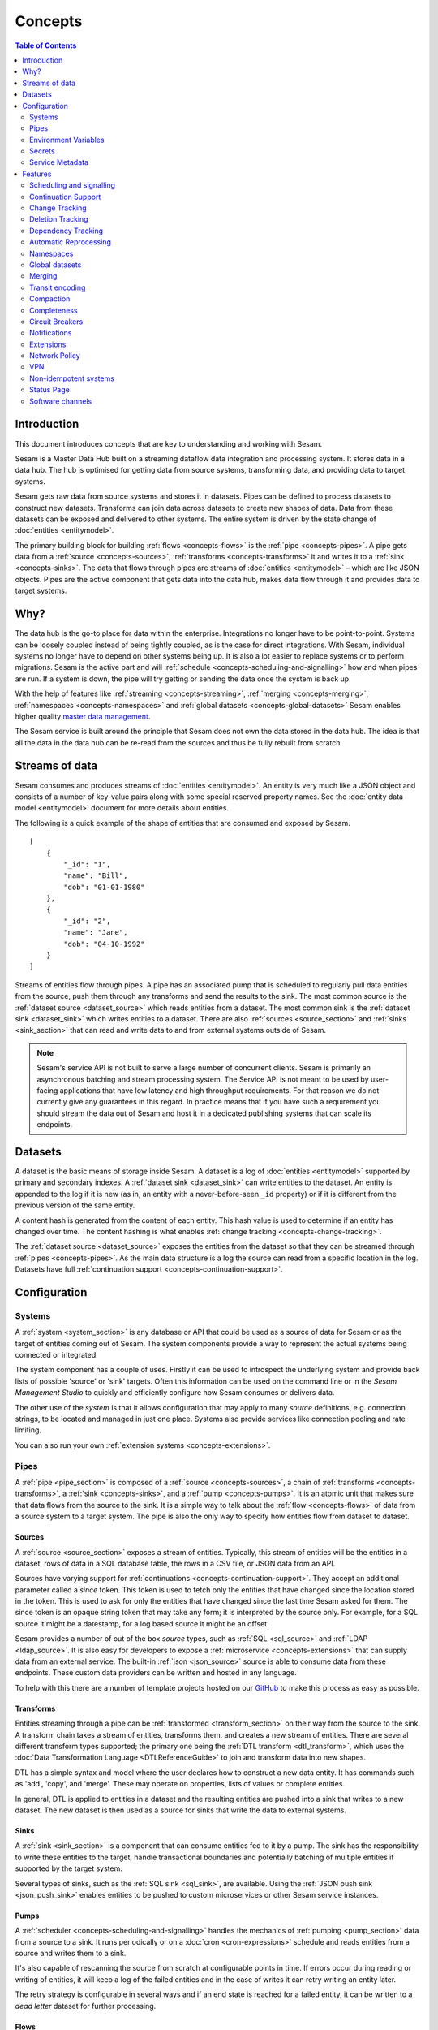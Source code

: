 ========
Concepts
========

.. contents:: Table of Contents
   :depth: 2
   :local:

Introduction
------------

.. image:: images/datahub.jpg
    :width: 800px
    :align: center
    :alt: Sesam

This document introduces concepts that are key to understanding and working with Sesam.

Sesam is a Master Data Hub built on a streaming dataflow data integration and processing system. It stores data in a data hub. The hub is optimised for getting data from source systems, transforming data, and providing data to target systems.

Sesam gets raw data from source systems and stores it in datasets. Pipes can be defined to process datasets to construct new datasets. Transforms can join data across datasets to create new shapes of data. Data from these datasets can be exposed and delivered to other systems. The entire system is driven by the state change of :doc:`entities <entitymodel>`.

The primary building block for building :ref:`flows <concepts-flows>` is the :ref:`pipe <concepts-pipes>`. A pipe gets data from a :ref:`source <concepts-sources>`, :ref:`transforms <concepts-transforms>` it and writes it to a :ref:`sink <concepts-sinks>`. The data that flows through pipes are streams of :doc:`entities <entitymodel>` – which are like JSON objects. Pipes are the active component that gets data into the data hub, makes data flow through it and provides data to target systems.

Why?
----

The data hub is the go-to place for data within the enterprise. Integrations no longer have to be point-to-point. Systems can be loosely coupled instead of being tightly coupled, as is the case for direct integrations. With Sesam, individual systems no longer have to depend on other systems being up. It is also a lot easier to replace systems or to perform migrations. Sesam is the active part and will :ref:`schedule <concepts-scheduling-and-signalling>` how and when pipes are run. If a system is down, the pipe will try getting or sending the data once the system is back up.

With the help of features like :ref:`streaming <concepts-streaming>`, :ref:`merging <concepts-merging>`, :ref:`namespaces <concepts-namespaces>` and :ref:`global datasets <concepts-global-datasets>` Sesam enables higher quality `master data management <https://en.wikipedia.org/wiki/Master_data_management>`_.

The Sesam service is built around the principle that Sesam does not own the data stored in the data hub. The idea is that all the data in the data hub can be re-read from the sources and thus be fully rebuilt from scratch.

.. _concepts-streaming:

Streams of data
---------------

Sesam consumes and produces streams of :doc:`entities <entitymodel>`. An entity is very much like a JSON object and consists of a number of key-value pairs along with some special reserved property names. See the :doc:`entity data model <entitymodel>` document for more details about entities.

The following is a quick example of the shape of entities that are consumed and exposed by Sesam.

::

    [
        {
            "_id": "1",
            "name": "Bill",
            "dob": "01-01-1980"
        },
        {
            "_id": "2",
            "name": "Jane",
            "dob": "04-10-1992"
        }
    ]

Streams of entities flow through pipes. A pipe has an associated pump that is scheduled to regularly pull data entities from the source, push them through any transforms and send the results to the sink. The most common source is the :ref:`dataset source <dataset_source>` which reads entities from a dataset. The most common sink is the :ref:`dataset sink <dataset_sink>` which writes entities to a dataset. There are also :ref:`sources <source_section>` and :ref:`sinks <sink_section>` that can read and write data to and from external systems outside of Sesam.

.. NOTE::

   Sesam's service API is not built to serve a large number of concurrent clients. Sesam is primarily an asynchronous batching and stream processing system. The Service API is not meant to be used by user-facing applications that have low latency and high throughput requirements. For that reason we do not currently give any guarantees in this regard. In practice means that if you have such a requirement you should stream the data out of Sesam and host it in a dedicated publishing systems that can scale its endpoints.

.. _concepts-datasets:

Datasets
--------

A dataset is the basic means of storage inside Sesam. A dataset is a log of :doc:`entities <entitymodel>` supported by primary and secondary indexes. A :ref:`dataset sink <dataset_sink>` can write entities to the dataset. An entity is appended to the log if it is new (as in, an entity with a never-before-seen ``_id`` property) or if it is different from the previous version of the same entity.

A content hash is generated from the content of each entity. This hash value is used to determine if an entity has changed over time. The content hashing is what enables :ref:`change tracking <concepts-change-tracking>`.

The :ref:`dataset source <dataset_source>` exposes the entities from the dataset so that they can be streamed through :ref:`pipes <concepts-pipes>`. As the main data structure is a log the source can read from a specific location in the log. Datasets have full :ref:`continuation support <concepts-continuation-support>`.

.. image:: images/dataset-structure.png
    :width: 800px
    :align: center
    :alt: Dataset structure

.. _concepts-config:

Configuration
-------------

.. _concepts-systems:

Systems
=======

A :ref:`system <system_section>` is any database or API that could be used as a source of data for Sesam or as the target of entities coming out of Sesam. The system components provide a way to represent the actual systems being connected or integrated.

The system component has a couple of uses. Firstly it can be used to introspect the underlying system and provide back lists of possible 'source' or 'sink' targets. Often this information can be used on the command line or in the *Sesam Management Studio* to quickly and efficiently configure how Sesam consumes or delivers data.

The other use of the *system* is that it allows configuration that may apply to many *source* definitions, e.g. connection strings, to be located and managed in just one place. Systems also provide services like connection pooling and rate limiting.

You can also run your own :ref:`extension systems <concepts-extensions>`.

.. _concepts-pipes:

Pipes
=====

A :ref:`pipe <pipe_section>` is composed of a :ref:`source <concepts-sources>`, a chain of :ref:`transforms <concepts-transforms>`, a :ref:`sink <concepts-sinks>`, and a :ref:`pump <concepts-pumps>`. It is an atomic unit that makes sure that data flows from the source to the sink. It is a simple way to talk about the :ref:`flow <concepts-flows>` of data from a source system to a target system. The pipe is also the only way to specify how entities flow from dataset to dataset.

.. image:: images/pipes-structure.png
    :width: 600px
    :align: center
    :alt: Pipe structure

.. _concepts-sources:

Sources
#######

A :ref:`source <source_section>` exposes a stream of entities. Typically, this stream of entities will be the entities in a dataset, rows of data in a SQL database table, the rows in a CSV file, or JSON data from an API.

.. image:: images/pipes-source.png
    :width: 800px
    :align: center
    :alt: Source

Sources have varying support for :ref:`continuations <concepts-continuation-support>`. They accept an additional parameter called a *since* token. This token is used to fetch only the entities that have changed since the location stored in the token. This is used to ask for only the entities that have changed since the last time Sesam asked for them. The since token is an opaque string token that may take any form; it is interpreted by the source only. For example, for a SQL source it might be a datestamp, for a log based source it might be an offset.

Sesam provides a number of out of the box *source* types, such as :ref:`SQL <sql_source>` and :ref:`LDAP <ldap_source>`. It is also easy for developers to expose a :ref:`microservice <concepts-extensions>` that can supply data from an external service. The built-in :ref:`json <json_source>` source is able to consume data from these endpoints. These custom data providers can be written and hosted in any language.

To help with this there are a number of template projects hosted on our `GitHub <https://github.com/sesam-community>`_ to make this process as easy as possible.

.. _concepts-transforms:

Transforms
##########

Entities streaming through a pipe can be :ref:`transformed <transform_section>` on their way from the source to the sink. A transform chain takes a stream of entities, transforms them, and creates a new stream of entities. There are several different transform types supported; the primary one being the :ref:`DTL transform <dtl_transform>`, which uses the :doc:`Data Transformation Language <DTLReferenceGuide>` to join and transform data into new shapes.

.. _concepts-dtl:

DTL has a simple syntax and model where the user declares how to construct a new data entity. It has commands such as 'add', 'copy', and 'merge'. These may operate on properties, lists of values or complete entities.

.. image:: images/pipes-transform.png
    :width: 800px
    :align: center
    :alt: Transform

In general, DTL is applied to entities in a dataset and the resulting entities are pushed into a sink that writes to a new dataset. The new dataset is then used as a source for sinks that write the data to external systems.

.. _concepts-sinks:

Sinks
#####

A :ref:`sink <sink_section>` is a component that can consume entities fed to it by a pump. The sink has the responsibility to write these entities to the target, handle transactional boundaries and potentially batching of multiple entities if supported by the target system.

Several types of sinks, such as the :ref:`SQL sink <sql_sink>`, are available. Using the :ref:`JSON push sink <json_push_sink>` enables entities to be pushed to custom microservices or other Sesam service instances.

.. image:: images/pipes-sink.png
    :width: 800px
    :align: center
    :alt: Sink

.. _concepts-pumps:

Pumps
#####

A :ref:`scheduler <concepts-scheduling-and-signalling>` handles the mechanics of :ref:`pumping <pump_section>` data from a source to a sink. It runs periodically or on a :doc:`cron <cron-expressions>` schedule and reads entities from a source and writes them to a sink.

It's also capable of rescanning the source from scratch at configurable points in time. If errors occur during reading or writing of entities, it will keep a log of the failed entities and in the case of writes it can retry writing an entity later.

The retry strategy is configurable in several ways and if an end state is reached for a failed entity, it can be written to a *dead letter* dataset for further processing.

.. _concepts-flows:

Flows
#####

:ref:`Pipes <concepts-pipes>` read from sources and writes to sinks. The output of one pipe can be read by many downstream pipes. In this way pipes can be chained together into a directed graph – also called a flow. In some special situations you may also have cycles in this graph. The Sesam Management Studio has features for :ref:`visualising and inspecting flows <management-studio-flows>`.

.. _concepts-environment-variables:

Environment Variables
=====================

An :ref:`environment variable <environment_variables>` is a named value that you can reference in your configuration. Environment variables are used to parameterize your configuration so that you can easily enable/disable or change certain aspects of your configuration. If you have an environment variable called ``myvariable`` then you can reference it in configuration like this: ``"$ENV(myvariable)"``. Do not use environment variables for sensitive values; use :ref:`secrets <concepts-secrets>` instead. Environment variables are global only.

.. _concepts-secrets:

Secrets
=======

:ref:`Secrets <secrets_manager>` are like environment variables except that they are write-only. Once written to the API you cannot read them back out, but you can reference them in your configuration. They should be used for sensitive values like passwords and other credentials. A secret can only be used in certain locations of the configuration. If you have a secret called ``mysecret`` then you can reference it in configuration like this: ``"$SECRET(mysecret)"``. Secrets can either be global or be local to a system (recommended).


.. _concepts-service-metadata:

Service Metadata
================

The :ref:`service metadata <service_metadata_section>` is a singleton configuration entity that is used for service-wide settings.

Features
--------

.. _concepts-scheduling-and-signalling:

Scheduling and signalling
=========================

The active part of a pipe is called a :ref:`pump <pump_section>`. A pump makes entities flow through the pipe. It can be scheduled to run at regular intervals. These intervals can be specified in seconds or using a :doc:`cron expression <cron-expressions>`. One can also optionally schedule the pipe to do full rescans.

Signalling is an optional feature that automatically signals downstream pipes when data changes upstream. The signal then schedules the pump for immediate execution. This feature allows for new data to flow downstream at a much faster pace than if the pumps just ran at scheduled intervals.

.. _concepts-continuation-support:

Continuation Support
====================

:ref:`Sources <concepts-sources>` can optionally support a since marker which lets them pick up where the previous stream of entities left off - like a "bookmark" in the entity stream. This :ref:`continuation support <continuation_support>` allows a pipe to process changes incrementally. The next time the pipe runs it will continue where the previous run finished. Combined with change tracking this reduces the amount of work that needs to be done.

.. _concepts-change-tracking:

Change Tracking
===============

Sesam is special in that it really cares when data has changed. The typical pattern is to read data from a source and push it to a sink that is writing into a dataset. The dataset is essentially a log of the entities it receives. However if a new log entry was added every time the source was checked then log would grow very fast and be of little use. There are mechanisms at both ends to prevent this. When reading data from a source, it may be possible to just ask for the entities that have changed since the last time, if the source supports it. This uses the knowledge of the source, such as a last updated time stamp, to ensure that only entities that have been created, deleted or modified are exposed. On the side of the dataset, regardless of where the data comes from, an incoming entity is compared with the existing version of that entity and only updated if they are different. The comparison is done by comparing the hashes of the old and new entity.

.. _concepts-deletion-tracking:

Deletion Tracking
=================

The :ref:`dataset sink <dataset_sink>` is capable of detecting that entities have disappeared from the source. It can do this when the pipe does a full rescan. At the end of a pipe run the sink will write a deleted version of those entities (where the ``"_deleted"`` property is set to ``true``). This is a useful feature particularly when the source itself is not able to emit deletes. It is also useful in the cases where filters or other configuration changes causes previously emitted entities to no longer be produced by the pipe.

.. _concepts-dependency_tracking:

Dependency Tracking
===================

One of the really smart things that Sesam can do is to understand complex dependencies in DTL. This is best described with an example. Imagine a dataset of customers and a dataset of addresses. Each address has a property ``customer_id`` that is the primary key of the customer entity to which it belongs. A user creates a DTL transform that processes all customers and creates a new ``customer-with-address`` structure that includes the address as a property. To do this they can use the :ref:`hops <hops_function>` function to connect the customer and address. This DTL transform forms part of a pipe and as such when a customer entity is updated, added or deleted it will be at the head of the dataset log and get processed the next time the pump runs. But what if the address changes? As far as the expected output the customer itself has also changed.

This is in essence a problem of cache invalidation of complex queries. With Sesam, we have solved the problem. We are empowered to solve the problem thanks to our dedicated transform language. This allows us to introspect the transform to see where the dependencies are. Once we understand the dependencies we can create data structures and events that are able to understand that a change to an address should put a corresponding customer entity at the front of the dataset log again. Once it is there it will be pulled the next time the pump is run and a new customer entity containing the updated address is exposed.

.. NOTE::

   Only pipes that use the :ref:`dataset source <dataset_source>` supports dependency tracking. The primary reason for that is a technical one; the tracked entities need to be looked up by id before a specific point in time and fed through the pipe. This is currently only implemented for the ``dataset`` source type. It is unlikely that it can be implemented for other source types as those have latency and ambiguity issues.

.. _concepts-automatic-reprocessing:

Automatic Reprocessing
======================

There are many possible reasons why a pipe may fall out of sync. Configuration may change, datasets may be deleted and then recreated, sources may be truncated, data may be restored from backup, joins to new datasets can be introduced and so on. In these cases the pipe should be reset and it should perform a full rescan to get a new view of the world. Sesam has a feature called :ref:`automatic reprocessing <automatic_reprocessing>` that will detect that the pipe has fallen out of sync and needs to be reset. This is currently an opt-in feature, but if you enable it in on the pipe or in :ref:`service metadata <concepts-service-metadata>` the pipe will automatically reset itself and perform a full rescan – making sure that it is no longer out of sync. In some situations it may need to rewind just a little, instead of doing a full rescan - in any case you can then be sure that it is no longer out of sync.

.. _concepts-namespaces:

Namespaces
==========

:ref:`Namespaces <best-practice-namespace>` are inspired by `RDF <https://www.w3.org/RDF/>`_ (The Resource Description Framework). You'll see them in terms of namespaced identifiers - also called NIs. A NI is a special datatype defined in the :doc:`entity data model <entitymodel>`. In essence they are a string consisting of two parts, the namespace and the identifier. ``"~:foo:bar"`` is an example. The ``~:`` is the type part that tells you that it is a namespace identifier. ``foo`` in this case is the namespace and ``bar`` is the identifier.

Properties can also have namespaces, but here the ``~:`` part is not used. ``global-person:fullname`` is an example of such a namespace property. Namespace properties are essential when :ref:`merging <concepts-merging>` to avoid naming collisions and to maintain provenance of the properties.

A namespace identifier is a unique reference to an abstract thing. It is an identifer. In Sesam it is not a globally unique identifier, but it is a unique identifier inside one Sesam datahub - within on node only. 

Namespaces and NIs defined within in Sesam is for internal use only and will not be understandable outside of one single Sesam Datahub.

There are mechanisms in place for collapsing and expanding namespaced identifiers to globally unique identifiers on import and export.

Sesam can utilize RDF for input, transformation or producing data for external consumption `Use of RDF <https://docs.sesam.io/rdf-support.html?highlight=rdf#>`

.. _concepts-global-datasets:

Global datasets
===============

The use of global datasets is described in depth in the :ref:`Best Practice <best-practice-global>` document. The principle is to have one go-to dataset to find data about a specific type of data. A global dataset typically co-locates and :ref:`merges <concepts-merging>` data from many different sources.

.. _concepts-merging:

Merging
=======

An essential feature that enables :ref:`global datasets <concepts-global-datasets>` is the ability to :ref:`merge <getting-started-merging-sources>` different entities into one entity representing the same thing. Organizations often have multiple systems that share overlapping information about employees, customers, products etc. The :ref:`merge source <merge_source>` lets you define equivalence rules that enables you to merge entities. The merge source is able to merging incrementally producing a stream of entities that have been merged – or unmerged (when an equivalence rule no longer applies).

.. _concepts-transit-encoding:

Transit encoding
================

Sesam's entity data model is a `JSON <https://www.json.org/json-en.html>`_ compatible data model. JSON itself supports a limited number of data types, so in order to make the model richer the entity data model supports a subset of the `Transit <https://github.com/cognitect/transit-format>`_ data types. Transit encoding is a technique for encoding a larger set of data types in JSON. See the :doc:`entity data model <entitymodel>` for more information about this encoding.

.. _concepts-compaction:

Compaction
==========

A dataset is an append-only immutable log of data that would, left unchecked, grow forever. This problem is partly mitigated as entities are only written to the log if they are new or different (based on a content hash comparison) from the most recent version of that entity. To supplement this and ensure that a dataset does not consume all available disk space a retention policy can be defined. A retention policy describes the general way in which the log should be compacted. The default policy is to keep two versions of every entity. This is the minimal number of versions to keep in order to make dependency tracking work. A time-based policy is also available allowing you to say how old and entity can be before it becomes a candidate for :ref:`compaction <pipe_compaction>`.

.. _concepts-completeness:

Completeness
============

:ref:`Completeness <completeness>` is a feature that you typically enable on outgoing pipes. It makes sure that all pipes that this pipe is dependent on have run before it processes the source entities of this pipe. The timestamp of the source entity is compared with the completeness timestamp that was inherited from its upstream and dependent pipes. This feature effectively holds back the processing of source entities until it can be sure that dependent pipes have completed. This is useful when you want to have a final entity version before you send it to the target system. It also reduces the number of times you have to send the entity to the target system as there might be several state transitions until the entity can be considered complete.

.. _concepts-circuit-breakers:

Circuit Breakers
================

A :ref:`circuit breaker <circuit_breakers_section>` is a safety mechanism that one can enable on the :ref:`dataset sink <dataset_sink>`. The circuit breaker will trip if a larger than expected number of entities written to a dataset in a pipe run. When tripped, the pipe will refuse to run and it has to be untripped manually. This safety mechanism is there to prevent unforeseen tsunamis of changes and to prevent them from propagating downstream.

.. _concepts-notifications:

Notifications
=============

Monitoring of pipes can be enabled. Once a pipe is being monitored, you can add :doc:`notification rules <notifications>` to pipes and be alerted when those rules are triggered. You can get notification alerts in the user-interface or by email.

.. _concepts-extensions:

Extensions
==========

Sesam provides a finite number of :ref:`systems <concepts-systems>`, but you can build and run your own microservice extension systems. The :ref:`microservice system <microservice_system>` allows you to use custom Docker images to host them inside the Sesam service.

Network Policy
==============

One has the option of blocking all public access through it or denying all except for a whitelist of ip addresses and ranges. In the new architecture it is possible to push the IP white listing down to the reverse proxy and also allow public access and restricted access to pipes through custom rules on the pipes. There are no restrictions on outgoing traffic currently.

VPN
===

You can extend Sesam into your own network using a IPSec-based Virtual Private Network. The :doc:`Sesam Management Studio <management-studio>` interface does not currently let you configure this. Please contact sales@sesam.io to configure your VPN.

Non-idempotent systems
======================
The problem with non-idempotent systems you will get different results every time you apply an operation towards them. 
For instance, if one expected to update an entity/record in a system via REST using the POST method this will be an unsuccessful update, since the POST method will add new record. And the record one wanted to update is still active alongside the new record. Same will happen every time a POST is used. 
The POST method is a non-idempotent. Using the counter-part method PUT will ensure that the record you wanted to update is overwritten by the data provide in the PUT. Every time PUT is used this will happen. PUT is an idempotent method. So, the best way is to use PUT, but in many cases, this is not possible and only POST is available. And one must handle this by checking if the data already exists or not by using GET method. If data doesn´t exist a POST can be utilized without further operations. If data do exist and we want to update the data, one must use the DELETE method before doing a POST. That said, we delete data before we repost updated data records. This is one method of coping with the non-idempotent nature of POST method. 

Working with relational databases, it is also a good idea to check if a record is present or not. In some systems records can be active within a timeframe. And due to business rules within an application it is not straightforward to either use UPDATE or INSERT. Using UPDATE on existing data might in some cases be judicially illegal due to requirements of audit trail or validity of features of a product. E.g., interest rates. You cannot change interest rates to a mortgage immediately (especially when they are increased) – you must insert a new record for the new interest rate from a certain date into to the future. But the old record will stop you from inserting new interest rates valid from a date in the future.
So, what do we then? We cannot insert data, and we cannot update existing data?
 
The answer: To insert a new record might require setting the existing record to obsolete(passive) to get a successful insert of a new record. 
The recommended practice is to SELECT the record that fits the data you want to insert. We set the existing record to become passive from a certain date in the future (set the to-date as the same date as the from-date of the new data record). We have updated the active record with an end-date (still active) and inserted a new record that will automatically be active at a future date.

If the data doesn´t exist, INSERT can be used without any problem. If data exist, you will get an error from the server saying data already present. To handle this, one use UPDATE to set the currently data to obsolete(passive) and then do the insert.

Same approach might be useful for old hierarchical database systems as well.


Status Page
===========

Sesam hosts a status page at `https://status.sesam.io/ <https://status.sesam.io/>`_. There you will find the real-time operational status of the Sesam services. Any incidents will be reported there, but you can also register and get emails when there are changes in the operational status. A notification badge will also be shown in the :doc:`Sesam Management Studio <management-studio>` when incidents occur. If you have other custom requirements there is also a provisional `Status API <https://status.sesam.io/api>`_ that you can use.

Software channels
=================

Sesam software is released through a phased rollout scheme. There are four different release channels – commonly called canaries. This is done to give changes and new features some time in non-production environments before they are rolled out to production. The goal is to reduce risk.

The available channels are:

- ``weekly-prod`` is release bi-weekly and is the most stable release. *Use this in production!*
- ``weekly`` is release once a week. Use this in staging environments.
- ``nightly`` is released every night. Use this in development environments.
- ``latest`` is released every time a pull request is merged. Use this only for developent environments, and only when you know what you're doing.

Weekly and nightly upgrades are performed between 00-03 UTC. Weekly upgrades are performed night to Monday. 
Security hotfixes will not wait for the scheduled window. Downgrades are not supported. 
